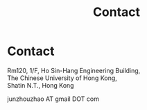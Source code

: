 #+TITLE: Contact
#+OPTIONS: toc:nil num:nil

* Contact

Rm120, 1/F, Ho Sin-Hang Engineering Building,\\
The Chinese University of Hong Kong,\\
Shatin N.T., Hong Kong

junzhouzhao AT gmail DOT com
